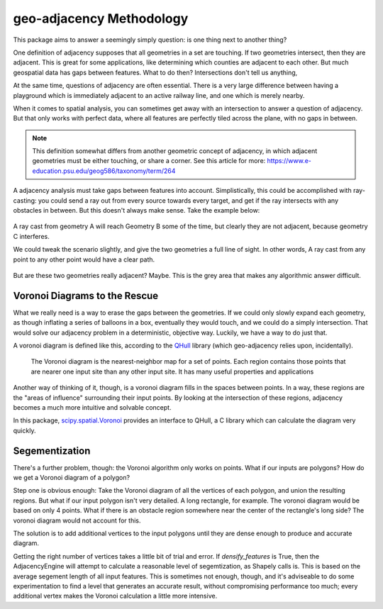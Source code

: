 =========================
geo-adjacency Methodology
=========================

This package aims to answer a seemingly simply question: is one thing next to another thing?

One definition of adjacency supposes that all geometries in a set are touching. If two geometries
intersect, then they are adjacent. This is great for some applications, like determining which
counties are adjacent to each other. But much geospatial data has gaps between features. What to do
then? Intersections don't tell us anything,

At the same time, questions of adjacency are often essential. There is a very large difference
between having a playground which is immediately adjacent to an active railway line, and one which
is merely nearby.

When it comes to spatial analysis, you can sometimes get away with an intersection to answer a
question of adjacency. But that only works with perfect data, where all features are perfectly
tiled across the plane, with no gaps in between.

.. note::
   This definition somewhat differs from another geometric concept of adjacency, in which adjacent
   geometries must be either touching, or share a corner. See this article for more: https://www.e-education.psu.edu/geog586/taxonomy/term/264

A adjacency analysis must take gaps between features into account. Simplistically, this could be
accomplished with ray-casting: you could send a ray out from every source towards every target,
and get if the ray intersects with any obstacles in between. But this doesn't always make sense.
Take the example below:

   .. image:: images/AdjacencyRaycast.png

A ray cast from geometry A will reach Geometry B some of the time, but clearly they are not adjacent,
because geometry C interferes.

We could tweak the scenario slightly, and give the two geometries a full line of sight. In other words,
A ray cast from any point to any other point would have a clear path.

   .. image:: images/AdjacencyRaycast2.png

But are these two geometries really adjacent? Maybe. This is the grey area that makes any algorithmic
answer difficult.

Voronoi Diagrams to the Rescue
------------------------------
What we really need is a way to erase the gaps between the geometries. If we could only slowly expand
each geometry, as though inflating a series of balloons in a box, eventually they would touch, and
we could do a simply intersection. That would solve our adjacency problem in a deterministic,
objective way. Luckily, we have a way to do just that.

A voronoi diagram is defined like this, according to the `QHull <http://www.qhull.org/html/qvoronoi.htm>`_  library (which geo-adjacency relies
upon, incidentally).

  The Voronoi diagram is the nearest-neighbor map for a set of points. Each region contains those points that are nearer one input site than any other input site. It has many useful properties and applications

Another way of thinking of it, though, is a voronoi diagram fills in the spaces between points. In a
way, these regions are the "areas of influence" surrounding their input points. By looking at the
intersection of these regions, adjacency becomes a much more intuitive and solvable concept.

In this package, `scipy.spatial.Voronoi <https://docs.scipy.org/doc/scipy/reference/generated/scipy.spatial.Voronoi.html>`_ provides an interface to QHull, a C library which can
calculate the diagram very quickly.

Segementization
---------------

There's a further problem, though: the Voronoi algorithm only works on points. What if our inputs
are polygons? How do we get a Voronoi diagram of a polygon?

Step one is obvious enough: Take the Voronoi diagram of all the vertices of each polygon, and union
the resulting regions. But what if our input polygon isn't very detailed. A long rectangle, for example.
The voronoi diagram would be based on only 4 points. What if there is an obstacle region somewhere
near the center of the rectangle's long side? The voronoi diagram would not account for this.

The solution is to add additional vertices to the input polygons until they are dense enough to produce
and accurate diagram.

Getting the right number of vertices takes a little bit of trial and error. If `densify_features` is
True, then the AdjacencyEngine will attempt to calculate a reasonable level of segemtization, as
Shapely calls is. This is based on the average segement length of all input features. This is sometimes
not enough, though, and it's adviseable to do some experimentation to find a level that generates an
accurate result, without compromising performance too much; every additional vertex makes the Voronoi
calculation a little more intensive.